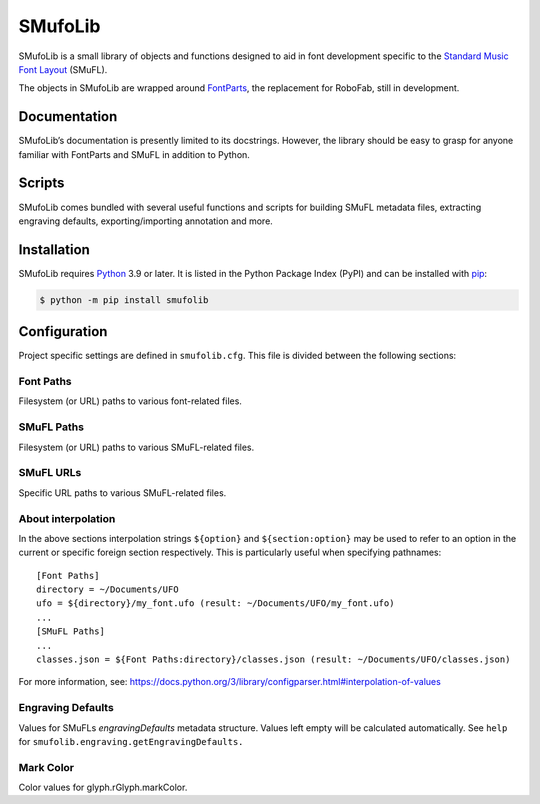 SMufoLib
========

SMufoLib is a small library of objects and functions designed to aid in
font development specific to the `Standard Music Font Layout <https://github.com/w3c/smufl>`_ (SMuFL).



The objects in SMufoLib are wrapped around `FontParts <https://fontparts.robotools.dev/en/stable/index.html>`_, the replacement
for RoboFab, still in development.

Documentation
-------------

SMufoLib’s documentation is presently limited to its docstrings.
However, the library should be easy to grasp for anyone familiar with
FontParts and SMuFL in addition to Python.

Scripts
-------

SMufoLib comes bundled with several useful functions and scripts for
building SMuFL metadata files, extracting engraving defaults,
exporting/importing annotation and more.

Installation
------------

SMufoLib requires `Python <http://www.python.org/download/>`__ 3.9 or
later. It is listed in the Python Package Index (PyPI) and can be
installed with `pip <https://pip.pypa.io/>`__:

.. code:: bash

   $ python -m pip install smufolib

Configuration
-------------

Project specific settings are defined in ``smufolib.cfg``. This file is
divided between the following sections:

Font Paths
^^^^^^^^^^

Filesystem (or URL) paths to various font-related files.

SMuFL Paths
^^^^^^^^^^^

Filesystem (or URL) paths to various SMuFL-related files.

SMuFL URLs
^^^^^^^^^^

Specific URL paths to various SMuFL-related files.

About interpolation
^^^^^^^^^^^^^^^^^^^

In the above sections interpolation strings ``${option}`` and
``${section:option}`` may be used to refer to an option in the current
or specific foreign section respectively. This is particularly useful
when specifying pathnames:

::

   [Font Paths]
   directory = ~/Documents/UFO
   ufo = ${directory}/my_font.ufo (result: ~/Documents/UFO/my_font.ufo)
   ...
   [SMuFL Paths]
   ...
   classes.json = ${Font Paths:directory}/classes.json (result: ~/Documents/UFO/classes.json)

For more information, see:
https://docs.python.org/3/library/configparser.html#interpolation-of-values

Engraving Defaults
^^^^^^^^^^^^^^^^^^

Values for SMuFLs *engravingDefaults* metadata structure. Values left
empty will be calculated automatically. See ``help`` for
``smufolib.engraving.getEngravingDefaults.``

Mark Color
^^^^^^^^^^

Color values for glyph.rGlyph.markColor.
